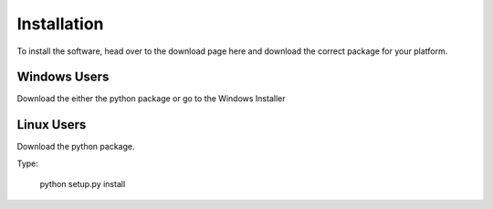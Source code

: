 Installation
============

To install the software, head over to the download page
here and download the correct package for your platform.

Windows Users
-------------

Download the either the python package or go to the
Windows Installer

Linux Users
-----------

Download the python package. 

Type:

    python setup.py install
    
